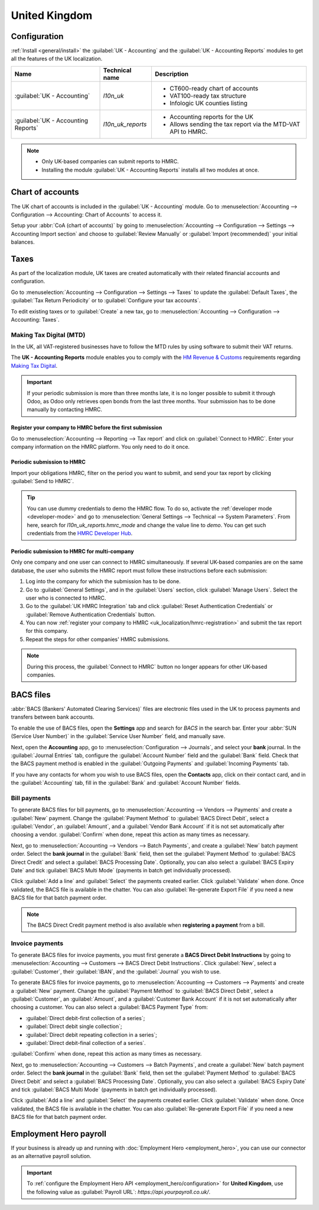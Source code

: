 ==============
United Kingdom
==============

Configuration
=============

:ref:`Install <general/install>` the :guilabel:`UK - Accounting` and the :guilabel:`UK - Accounting
Reports` modules to get all the features of the UK localization.

.. list-table::
   :header-rows: 1

   * - Name
     - Technical name
     - Description
   * - :guilabel:`UK - Accounting`
     - `l10n_uk`
     -  - CT600-ready chart of accounts
        - VAT100-ready tax structure
        - Infologic UK counties listing
   * - :guilabel:`UK - Accounting Reports`
     - `l10n_uk_reports`
     -  - Accounting reports for the UK
        - Allows sending the tax report via the MTD-VAT API to HMRC.

.. image:: united_kingdom/uk.png
   :align: center
   :alt: Odoo uk packages

.. note::
   - Only UK-based companies can submit reports to HMRC.
   - Installing the module :guilabel:`UK - Accounting Reports` installs all two modules at once.

.. seealso::
   - `HM Revenue & Customs <https://www.gov.uk/government/organisations/hm-revenue-customs/>`_
   - `Overview of Making Tax Digital
     <https://www.gov.uk/government/publications/making-tax-digital/overview-of-making-tax-digital/>`_

Chart of accounts
=================

The UK chart of accounts is included in the :guilabel:`UK - Accounting` module. Go to
:menuselection:`Accounting --> Configuration --> Accounting: Chart of Accounts` to access it.

Setup your :abbr:`CoA (chart of accounts)` by going to :menuselection:`Accounting --> Configuration
--> Settings --> Accounting Import section` and choose to :guilabel:`Review Manually` or
:guilabel:`Import (recommended)` your initial balances.

Taxes
=====

As part of the localization module, UK taxes are created automatically with their related financial
accounts and configuration.

Go to :menuselection:`Accounting --> Configuration --> Settings --> Taxes` to update the
:guilabel:`Default Taxes`, the :guilabel:`Tax Return Periodicity` or to :guilabel:`Configure your
tax accounts`.

To edit existing taxes or to :guilabel:`Create` a new tax, go to :menuselection:`Accounting -->
Configuration --> Accounting: Taxes`.

.. seealso::
   - :doc:`taxes <../accounting/taxes>`
   - Tutorial: `Tax report and return
     <https://www.odoo.com/slides/slide/tax-report-and-return-1719?fullscreen=1>`_.

Making Tax Digital (MTD)
------------------------

In the UK, all VAT-registered businesses have to follow the MTD rules by using software to submit
their VAT returns.

The **UK - Accounting Reports** module enables you to comply with the `HM Revenue & Customs
<https://www.gov.uk/government/organisations/hm-revenue-customs/>`_ requirements regarding
`Making Tax Digital
<https://www.gov.uk/government/publications/making-tax-digital/overview-of-making-tax-digital/>`_.

.. important::
   If your periodic submission is more than three months late, it is no longer possible to submit
   it through Odoo, as Odoo only retrieves open bonds from the last three months. Your submission
   has to be done manually by contacting HMRC.

.. _uk_localization/hmrc-registration:

Register your company to HMRC before the first submission
~~~~~~~~~~~~~~~~~~~~~~~~~~~~~~~~~~~~~~~~~~~~~~~~~~~~~~~~~

Go to :menuselection:`Accounting --> Reporting --> Tax report` and click on
:guilabel:`Connect to HMRC`. Enter your company information on the HMRC platform. You only need to
do it once.

Periodic submission to HMRC
~~~~~~~~~~~~~~~~~~~~~~~~~~~

Import your obligations HMRC, filter on the period you want to submit, and send your tax report by
clicking :guilabel:`Send to HMRC`.

.. tip::
   You can use dummy credentials to demo the HMRC flow. To do so, activate the
   :ref:`developer mode <developer-mode>` and go to :menuselection:`General Settings -->
   Technical --> System Parameters`. From here, search for `l10n_uk_reports.hmrc_mode` and change
   the value line to `demo`. You can get such credentials from the `HMRC Developer Hub
   <https://developer.service.hmrc.gov.uk/api-test-user>`_.

Periodic submission to HMRC for multi-company
~~~~~~~~~~~~~~~~~~~~~~~~~~~~~~~~~~~~~~~~~~~~~

Only one company and one user can connect to HMRC simultaneously. If several UK-based companies are
on the same database, the user who submits the HMRC report must follow these instructions before
each submission:

#. Log into the company for which the submission has to be done.
#. Go to :guilabel:`General Settings`, and in the :guilabel:`Users` section, click
   :guilabel:`Manage Users`. Select the user who is connected to HMRC.
#. Go to the :guilabel:`UK HMRC Integration` tab and click :guilabel:`Reset Authentication
   Credentials` or :guilabel:`Remove Authentication Credentials` button.
#. You can now :ref:`register your company to HMRC <uk_localization/hmrc-registration>` and submit
   the tax report for this company.
#. Repeat the steps for other companies' HMRC submissions.

.. note::
   During this process, the :guilabel:`Connect to HMRC` button no longer appears for other UK-based
   companies.

.. _united-kingdom/employment-hero:

BACS files
==========

:abbr:`BACS (Bankers' Automated Clearing Services)` files are electronic files used in the UK to
process payments and transfers between bank accounts.

To enable the use of BACS files, open the **Settings** app and search for `BACS` in the search bar.
Enter your :abbr:`SUN (Service User Number)` in the :guilabel:`Service User Number` field, and
manually save.

Next, open the **Accounting** app, go to :menuselection:`Configuration --> Journals`, and select
your **bank** journal. In the :guilabel:`Journal Entries` tab, configure the
:guilabel:`Account Number` field and the :guilabel:`Bank` field. Check that the BACS payment method
is enabled in the :guilabel:`Outgoing Payments` and :guilabel:`Incoming Payments` tab.

If you have any contacts for whom you wish to use BACS files, open the **Contacts** app, click on
their contact card, and in the :guilabel:`Accounting` tab, fill in the :guilabel:`Bank` and
:guilabel:`Account Number` fields.

Bill payments
-------------

To generate BACS files for bill payments, go to :menuselection:`Accounting --> Vendors --> Payments`
and create a :guilabel:`New` payment. Change the :guilabel:`Payment Method` to
:guilabel:`BACS Direct Debit`, select a :guilabel:`Vendor`, an :guilabel:`Amount`, and a
:guilabel:`Vendor Bank Account` if it is not set automatically after choosing a vendor.
:guilabel:`Confirm` when done, repeat this action as many times as necessary.

Next, go to :menuselection:`Accounting --> Vendors --> Batch Payments`, and create a :guilabel:`New`
batch payment order. Select the **bank journal** in the :guilabel:`Bank` field, then set the
:guilabel:`Payment Method` to :guilabel:`BACS Direct Credit` and select a
:guilabel:`BACS Processing Date`. Optionally, you can also select a :guilabel:`BACS Expiry Date` and
tick :guilabel:`BACS Multi Mode` (payments in batch get individually processed).

Click :guilabel:`Add a line` and :guilabel:`Select` the payments created earlier. Click
:guilabel:`Validate` when done. Once validated, the BACS file is available in the chatter. You can
also :guilabel:`Re-generate Export File` if you need a new BACS file for that batch payment order.

.. note::
   The BACS Direct Credit payment method is also available when **registering a payment** from
   a bill.

.. image:: united_kingdom/bacs-files.png
   :alt: Vendor Batch Payment view with generated BACS file.

Invoice payments
----------------

To generate BACS files for invoice payments, you must first generate a **BACS Direct Debit
Instructions** by going to :menuselection:`Accounting --> Customers --> BACS Direct Debit
Instructions`. Click :guilabel:`New`, select a :guilabel:`Customer`, their :guilabel:`IBAN`, and the
:guilabel:`Journal` you wish to use.

To generate BACS files for invoice payments, go to :menuselection:`Accounting --> Customers -->
Payments` and create a :guilabel:`New` payment. Change the :guilabel:`Payment Method` to
:guilabel:`BACS Direct Debit`, select a :guilabel:`Customer`, an :guilabel:`Amount`, and a
:guilabel:`Customer Bank Account` if it is not set automatically after choosing a customer. You can
also select a :guilabel:`BACS Payment Type` from:

- :guilabel:`Direct debit-first collection of a series`;
- :guilabel:`Direct debit single collection`;
- :guilabel:`Direct debit repeating collection in a series`;
- :guilabel:`Direct debit-final collection of a series`.

:guilabel:`Confirm` when done, repeat this action as many times as necessary.

Next, go to :menuselection:`Accounting --> Customers --> Batch Payments`, and create a
:guilabel:`New` batch payment order. Select the **bank journal** in the :guilabel:`Bank` field, then
set the :guilabel:`Payment Method` to :guilabel:`BACS Direct Debit` and select a
:guilabel:`BACS Processing Date`. Optionally, you can also select a :guilabel:`BACS Expiry Date` and
tick :guilabel:`BACS Multi Mode` (payments in batch get individually processed).

Click :guilabel:`Add a line` and :guilabel:`Select` the payments created earlier. Click
:guilabel:`Validate` when done. Once validated, the BACS file is available in the chatter. You can
also :guilabel:`Re-generate Export File` if you need a new BACS file for that batch payment order.

Employment Hero payroll
=======================

If your business is already up and running with :doc:`Employment Hero <employment_hero>`, you can
use our connector as an alternative payroll solution.

.. important::
   To :ref:`configure the Employment Hero API <employment_hero/configuration>` for **United
   Kingdom**, use the following value as :guilabel:`Payroll URL`: `https://api.yourpayroll.co.uk/`.
